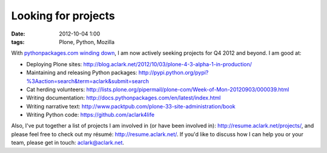 Looking for projects
====================
:date: 2012-10-04 1:00
:tags: Plone, Python, Mozilla

.. image:: https://raw.github.com/ACLARKNET/aclarknet.github.com/master/images/use_python.jpg

With `pythonpackages.com winding down`_, I am now actively seeking projects for Q4 2012 and beyond. I am good at:

- Deploying Plone sites: http://blog.aclark.net/2012/10/03/plone-4-3-alpha-1-in-production/

- Maintaining and releasing Python packages: http://pypi.python.org/pypi?%3Aaction=search&term=aclark&submit=search

- Cat herding volunteers: http://lists.plone.org/pipermail/plone-com/Week-of-Mon-20120903/000039.html

- Writing documentation: http://docs.pythonpackages.com/en/latest/index.html

- Writing narrative text: http://www.packtpub.com/plone-33-site-administration/book

- Writing Python code: https://github.com/aclark4life

Also, I've put together a list of projects I am involved in (or have been involved in): http://resume.aclark.net/projects/, and please feel free to check out my résumé: http://resume.aclark.net/. If you'd like to discuss how I can help you or your team, please get in touch: aclark@aclark.net.

.. _`pythonpackages.com winding down`: http://blog.aclark.net/2012/09/28/pythonpackages-com-one-year-later/
